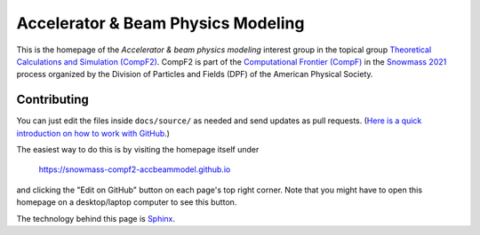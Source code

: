 Accelerator & Beam Physics Modeling
-----------------------------------

This is the homepage of the *Accelerator & beam physics modeling* interest group in the topical group `Theoretical Calculations and Simulation (CompF2) <https://snowmass21.org/computational/simulations>`_.
CompF2 is part of the `Computational Frontier (CompF) <https://snowmass21.org/computational/start>`_ in the `Snowmass 2021 <https://snowmass21.org>`_ process organized by the Division of Particles and Fields (DPF) of the American Physical Society.

Contributing
^^^^^^^^^^^^

You can just edit the files inside ``docs/source/`` as needed and send updates as pull requests.
(`Here is a quick introduction on how to work with GitHub <https://docs.github.com/en/github/managing-files-in-a-repository/editing-files-in-your-repository>`_.)

The easiest way to do this is by visiting the homepage itself under

   https://snowmass-compf2-accbeammodel.github.io

and clicking the "Edit on GitHub" button on each page's top right corner.
Note that you might have to open this homepage on a desktop/laptop computer to see this button.

The technology behind this page is `Sphinx <https://www.sphinx-doc.org>`_.
